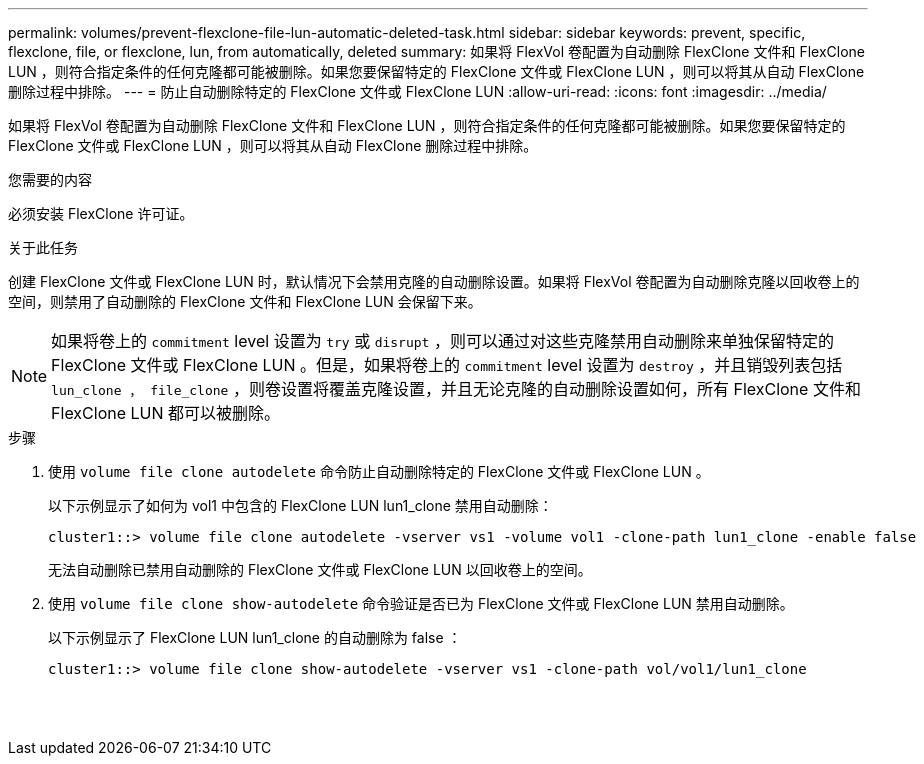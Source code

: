 ---
permalink: volumes/prevent-flexclone-file-lun-automatic-deleted-task.html 
sidebar: sidebar 
keywords: prevent, specific, flexclone, file, or flexclone, lun, from automatically, deleted 
summary: 如果将 FlexVol 卷配置为自动删除 FlexClone 文件和 FlexClone LUN ，则符合指定条件的任何克隆都可能被删除。如果您要保留特定的 FlexClone 文件或 FlexClone LUN ，则可以将其从自动 FlexClone 删除过程中排除。 
---
= 防止自动删除特定的 FlexClone 文件或 FlexClone LUN
:allow-uri-read: 
:icons: font
:imagesdir: ../media/


[role="lead"]
如果将 FlexVol 卷配置为自动删除 FlexClone 文件和 FlexClone LUN ，则符合指定条件的任何克隆都可能被删除。如果您要保留特定的 FlexClone 文件或 FlexClone LUN ，则可以将其从自动 FlexClone 删除过程中排除。

.您需要的内容
必须安装 FlexClone 许可证。

.关于此任务
创建 FlexClone 文件或 FlexClone LUN 时，默认情况下会禁用克隆的自动删除设置。如果将 FlexVol 卷配置为自动删除克隆以回收卷上的空间，则禁用了自动删除的 FlexClone 文件和 FlexClone LUN 会保留下来。

[NOTE]
====
如果将卷上的 `commitment` level 设置为 `try` 或 `disrupt` ，则可以通过对这些克隆禁用自动删除来单独保留特定的 FlexClone 文件或 FlexClone LUN 。但是，如果将卷上的 `commitment` level 设置为 `destroy` ，并且销毁列表包括 `lun_clone ， file_clone` ，则卷设置将覆盖克隆设置，并且无论克隆的自动删除设置如何，所有 FlexClone 文件和 FlexClone LUN 都可以被删除。

====
.步骤
. 使用 `volume file clone autodelete` 命令防止自动删除特定的 FlexClone 文件或 FlexClone LUN 。
+
以下示例显示了如何为 vol1 中包含的 FlexClone LUN lun1_clone 禁用自动删除：

+
[listing]
----
cluster1::> volume file clone autodelete -vserver vs1 -volume vol1 -clone-path lun1_clone -enable false
----
+
无法自动删除已禁用自动删除的 FlexClone 文件或 FlexClone LUN 以回收卷上的空间。

. 使用 `volume file clone show-autodelete` 命令验证是否已为 FlexClone 文件或 FlexClone LUN 禁用自动删除。
+
以下示例显示了 FlexClone LUN lun1_clone 的自动删除为 false ：

+
[listing]
----
cluster1::> volume file clone show-autodelete -vserver vs1 -clone-path vol/vol1/lun1_clone
															Vserver Name: vs1
															Clone Path: vol/vol1/lun1_clone
															Autodelete Enabled: false
----


